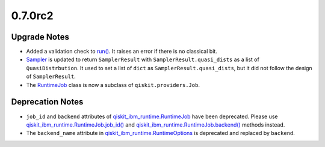 0.7.0rc2
========

Upgrade Notes
-------------

-  Added a validation check to
   `run() <https://docs.quantum.ibm.com/api/qiskit-ibm-runtime/qiskit_ibm_runtime.Sampler#run>`__. It raises an error if
   there is no classical bit.

-  `Sampler <https://docs.quantum.ibm.com/api/qiskit-ibm-runtime/qiskit_ibm_runtime.Sampler>`__ is updated to return
   ``SamplerResult`` with ``SamplerResult.quasi_dists`` as a list of
   ``QuasiDistrbution``. It used to set a list of ``dict`` as
   ``SamplerResult.quasi_dists``, but it did not follow the design of
   ``SamplerResult``.

-  The `RuntimeJob <https://docs.quantum.ibm.com/api/qiskit-ibm-runtime/qiskit_ibm_runtime.RuntimeJob>`__ class is now a
   subclass of ``qiskit.providers.Job``.

Deprecation Notes
-----------------

-  ``job_id`` and ``backend`` attributes of
   `qiskit_ibm_runtime.RuntimeJob <https://docs.quantum.ibm.com/api/qiskit-ibm-runtime/qiskit_ibm_runtime.RuntimeJob>`__
   have been deprecated. Please use
   `qiskit_ibm_runtime.RuntimeJob.job_id() <https://docs.quantum.ibm.com/api/qiskit-ibm-runtime/qiskit_ibm_runtime.RuntimeJob#job_id>`__
   and
   `qiskit_ibm_runtime.RuntimeJob.backend() <https://docs.quantum.ibm.com/api/qiskit-ibm-runtime/qiskit_ibm_runtime.RuntimeJob#backend>`__
   methods instead.

-  The ``backend_name`` attribute in
   `qiskit_ibm_runtime.RuntimeOptions <https://docs.quantum.ibm.com/api/qiskit-ibm-runtime/qiskit_ibm_runtime.RuntimeOptions>`__
   is deprecated and replaced by ``backend``.
